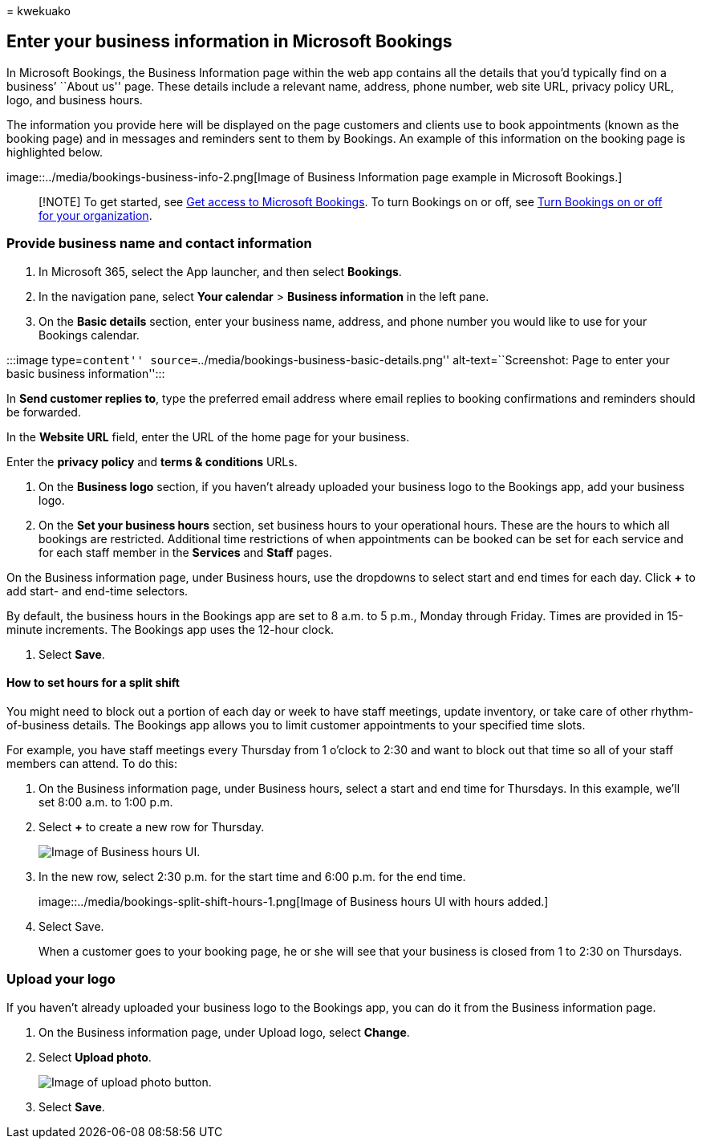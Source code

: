 = 
kwekuako

== Enter your business information in Microsoft Bookings

In Microsoft Bookings, the Business Information page within the web app
contains all the details that you’d typically find on a business’
``About us'' page. These details include a relevant name, address, phone
number, web site URL, privacy policy URL, logo, and business hours.

The information you provide here will be displayed on the page customers
and clients use to book appointments (known as the booking page) and in
messages and reminders sent to them by Bookings. An example of this
information on the booking page is highlighted below.

image::../media/bookings-business-info-2.png[Image of Business
Information page example in Microsoft Bookings.]

____
[!NOTE] To get started, see link:get-access.md[Get access to Microsoft
Bookings]. To turn Bookings on or off, see
link:turn-bookings-on-or-off.md[Turn Bookings on or off for your
organization].
____

=== Provide business name and contact information

[arabic]
. In Microsoft 365, select the App launcher, and then select *Bookings*.
. In the navigation pane, select *Your calendar* > *Business
information* in the left pane.
. On the *Basic details* section, enter your business name, address, and
phone number you would like to use for your Bookings calendar.

:::image type=``content''
source=``../media/bookings-business-basic-details.png''
alt-text=``Screenshot: Page to enter your basic business
information'':::

In *Send customer replies to*, type the preferred email address where
email replies to booking confirmations and reminders should be
forwarded.

In the *Website URL* field, enter the URL of the home page for your
business.

Enter the *privacy policy* and *terms & conditions* URLs.

[arabic]
. On the *Business logo* section, if you haven’t already uploaded your
business logo to the Bookings app, add your business logo.
. On the *Set your business hours* section, set business hours to your
operational hours. These are the hours to which all bookings are
restricted. Additional time restrictions of when appointments can be
booked can be set for each service and for each staff member in the
*Services* and *Staff* pages.

On the Business information page, under Business hours, use the
dropdowns to select start and end times for each day. Click *+* to add
start- and end-time selectors.

By default, the business hours in the Bookings app are set to 8 a.m. to
5 p.m., Monday through Friday. Times are provided in 15-minute
increments. The Bookings app uses the 12-hour clock.

[arabic]
. Select *Save*.

==== How to set hours for a split shift

You might need to block out a portion of each day or week to have staff
meetings, update inventory, or take care of other rhythm-of-business
details. The Bookings app allows you to limit customer appointments to
your specified time slots.

For example, you have staff meetings every Thursday from 1 o’clock to
2:30 and want to block out that time so all of your staff members can
attend. To do this:

[arabic]
. On the Business information page, under Business hours, select a start
and end time for Thursdays. In this example, we’ll set 8:00 a.m. to 1:00
p.m.
. Select *+* to create a new row for Thursday.
+
image::../media/bookings-split-shift-1.png[Image of Business hours UI.]
. In the new row, select 2:30 p.m. for the start time and 6:00 p.m. for
the end time.
+
image::../media/bookings-split-shift-hours-1.png[Image of Business hours
UI with hours added.]
. Select Save.
+
When a customer goes to your booking page, he or she will see that your
business is closed from 1 to 2:30 on Thursdays.

=== Upload your logo

If you haven’t already uploaded your business logo to the Bookings app,
you can do it from the Business information page.

[arabic]
. On the Business information page, under Upload logo, select *Change*.
. Select *Upload photo*.
+
image::../media/bookings-upload-photo.png[Image of upload photo button.]
. Select *Save*.
